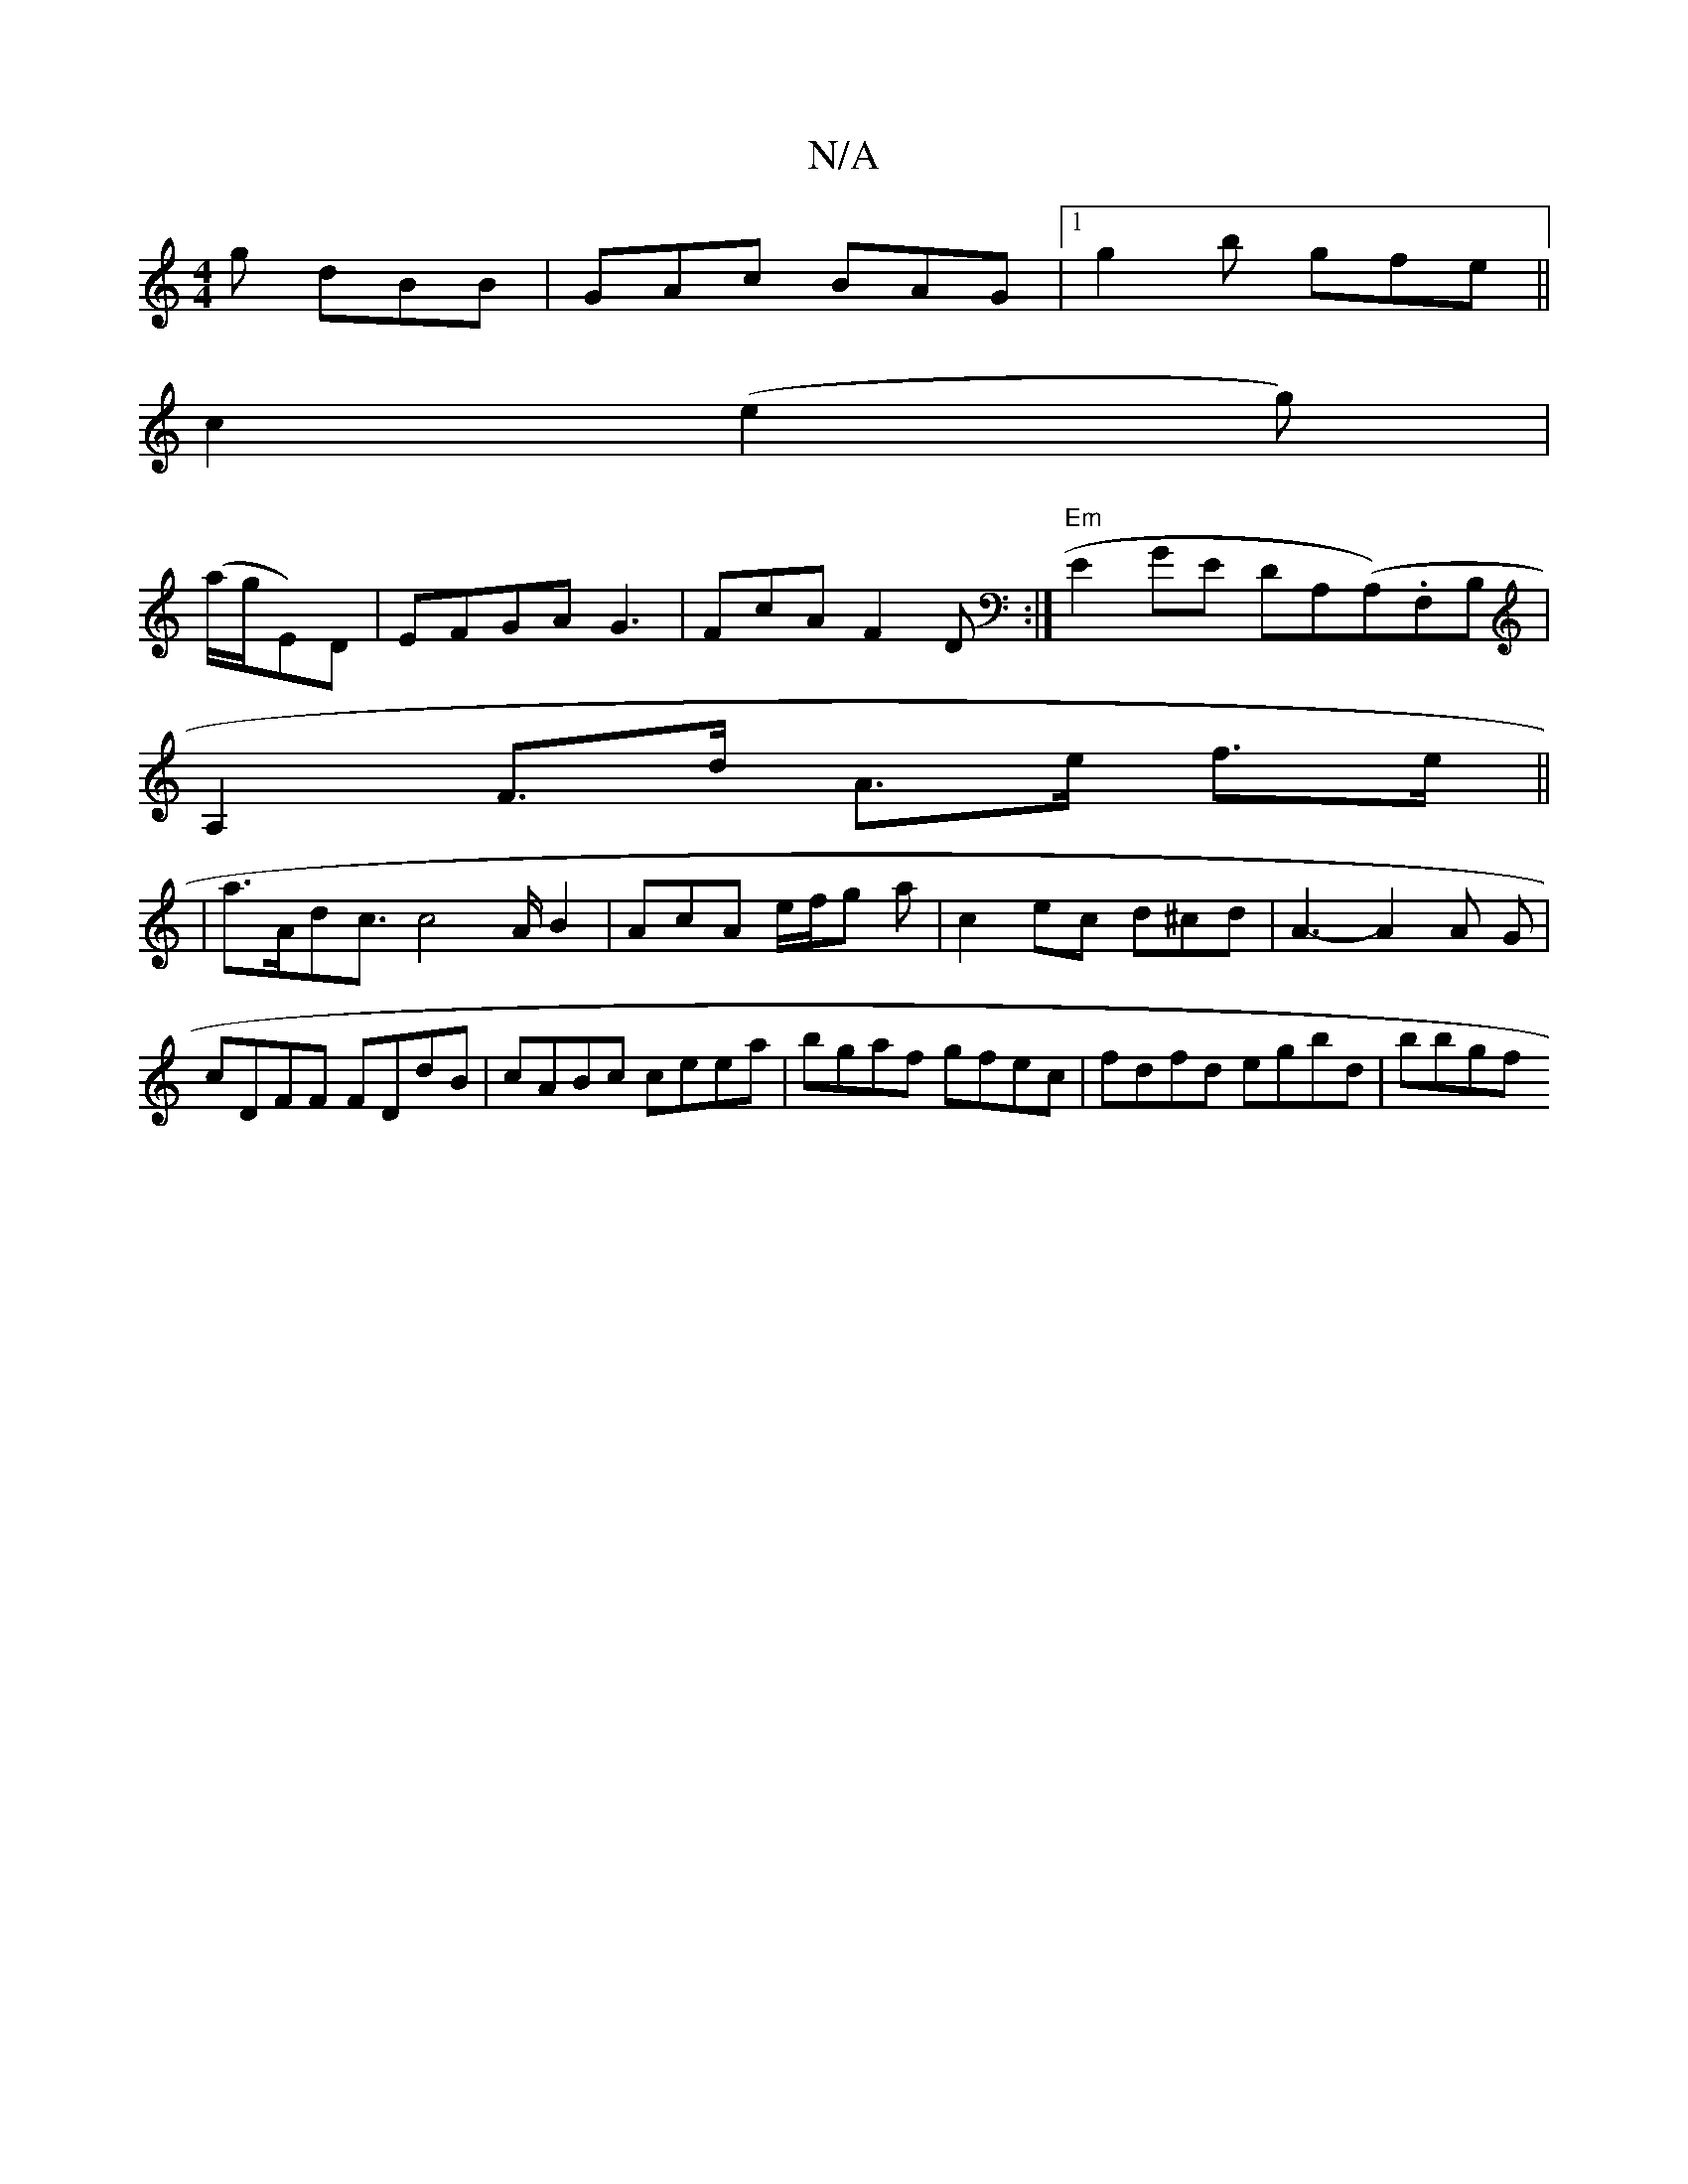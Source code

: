 X:1
T:N/A
M:4/4
R:N/A
K:Cmajor
g dBB|GAc BAG |1 g2b gfe||
c2 (e2g) |
(a/g/E)D|EFGA G3|FcA F2D :|"Em"E2GE DA,(A,).F,B,|
A,2 F>d A>e f>e||
|a>Ad-c3/2c4A/2B2|AcA e/f/g a|c2ec d^cd|A3- A2A G|cDFF FDdB|cABc ceea|bgaf gfec|fdfd egbd|bbgf
